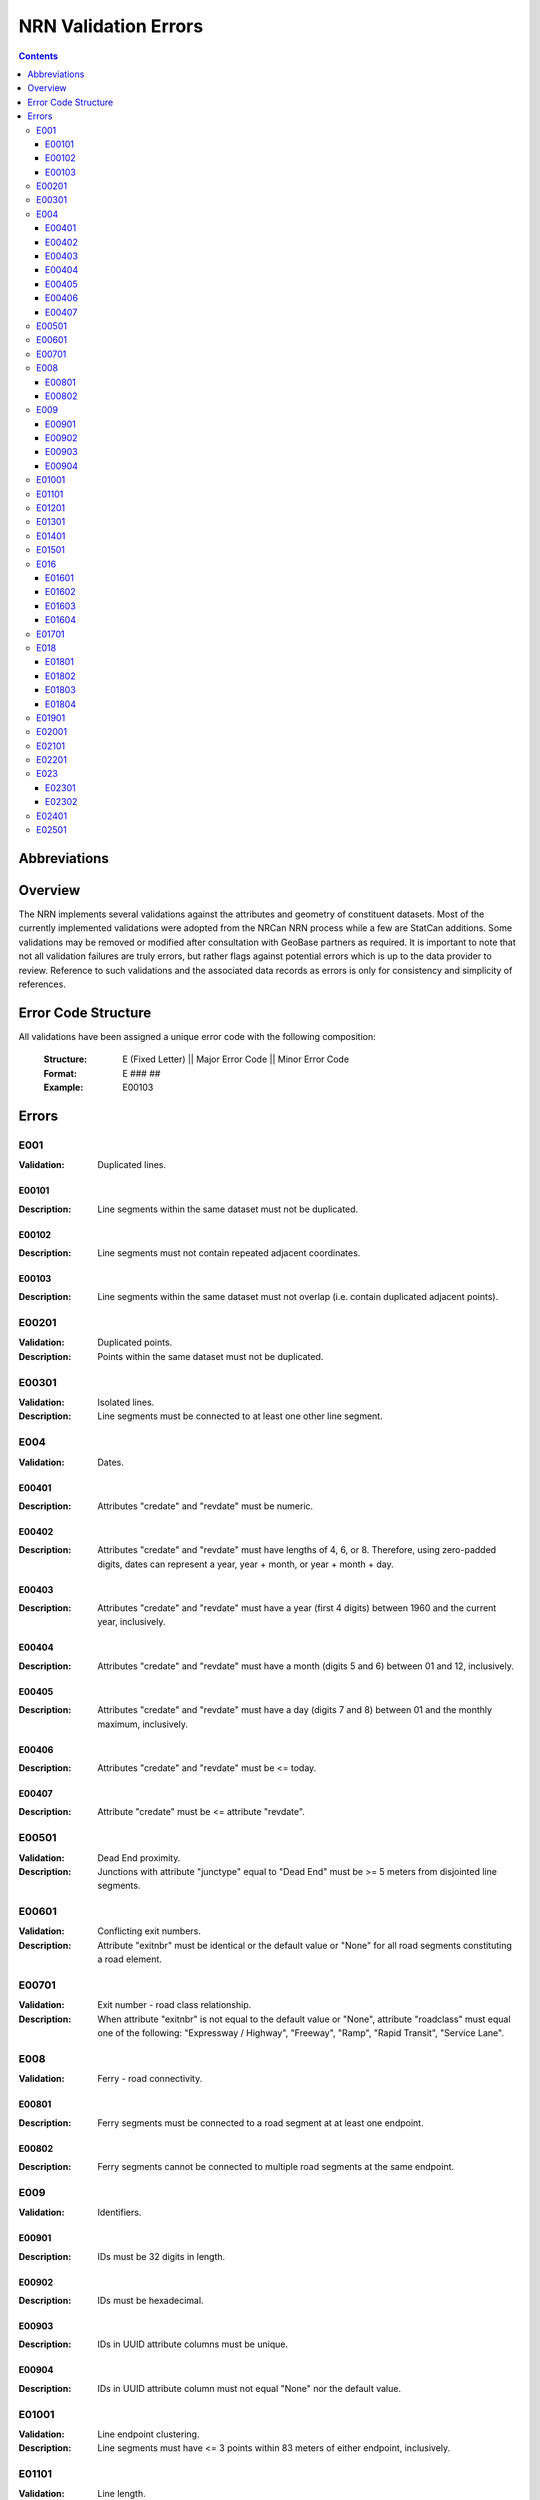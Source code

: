 *********************
NRN Validation Errors
*********************

.. contents::
   :depth: 3

Abbreviations
=============

.. glossary::
    NID
        National Unique Identifier

    NRCan
        Natural Resources Canada

    NRN
        National Road Network

    StatCan
        Statistics Canada

    UUID
        Universal Unique Identifier

Overview
========

The NRN implements several validations against the attributes and geometry of constituent datasets. Most of the
currently implemented validations were adopted from the NRCan NRN process while a few are StatCan additions. Some
validations may be removed or modified after consultation with GeoBase partners as required. It is important to note
that not all validation failures are truly errors, but rather flags against potential errors which is up to the data
provider to review. Reference to such validations and the associated data records as errors is only for consistency and
simplicity of references.

Error Code Structure
====================

All validations have been assigned a unique error code with the following composition:

    :Structure: E (Fixed Letter) || Major Error Code || Minor Error Code
    :Format: E ### ##
    :Example: E00103

Errors
======

E001
----

:Validation: Duplicated lines.

E00101
^^^^^^

:Description: Line segments within the same dataset must not be duplicated.

E00102
^^^^^^

:Description: Line segments must not contain repeated adjacent coordinates.

E00103
^^^^^^

:Description: Line segments within the same dataset must not overlap (i.e. contain duplicated adjacent points).

E00201
------

:Validation: Duplicated points.
:Description: Points within the same dataset must not be duplicated.

E00301
------

:Validation: Isolated lines.
:Description: Line segments must be connected to at least one other line segment.

E004
----

:Validation: Dates.

E00401
^^^^^^

:Description: Attributes "credate" and "revdate" must be numeric.

E00402
^^^^^^

:Description: Attributes "credate" and "revdate" must have lengths of 4, 6, or 8. Therefore, using zero-padded digits,
    dates can represent a year, year + month, or year + month + day.

E00403
^^^^^^

:Description: Attributes "credate" and "revdate" must have a year (first 4 digits) between 1960 and the current year,
    inclusively.

E00404
^^^^^^

:Description: Attributes "credate" and "revdate" must have a month (digits 5 and 6) between 01 and 12, inclusively.

E00405
^^^^^^

:Description: Attributes "credate" and "revdate" must have a day (digits 7 and 8) between 01 and the monthly maximum,
    inclusively.

E00406
^^^^^^

:Description: Attributes "credate" and "revdate" must be <= today.

E00407
^^^^^^

:Description: Attribute "credate" must be <= attribute "revdate".

E00501
------

:Validation: Dead End proximity.
:Description: Junctions with attribute "junctype" equal to "Dead End" must be >= 5 meters from disjointed line segments.

E00601
------

:Validation: Conflicting exit numbers.
:Description: Attribute "exitnbr" must be identical or the default value or "None" for all road segments constituting a
    road element.

E00701
------

:Validation: Exit number - road class relationship.
:Description: When attribute "exitnbr" is not equal to the default value or "None", attribute "roadclass" must equal
    one of the following: "Expressway / Highway", "Freeway", "Ramp", "Rapid Transit", "Service Lane".

E008
----

:Validation: Ferry - road connectivity.

E00801
^^^^^^

:Description: Ferry segments must be connected to a road segment at at least one endpoint.

E00802
^^^^^^

:Description: Ferry segments cannot be connected to multiple road segments at the same endpoint.

E009
----

:Validation: Identifiers.

E00901
^^^^^^

:Description: IDs must be 32 digits in length.

E00902
^^^^^^

:Description: IDs must be hexadecimal.

E00903
^^^^^^

:Description: IDs in UUID attribute columns must be unique.

E00904
^^^^^^

:Description: IDs in UUID attribute column must not equal "None" nor the default value.

E01001
------

:Validation: Line endpoint clustering.
:Description: Line segments must have <= 3 points within 83 meters of either endpoint, inclusively.

E01101
------

:Validation: Line length.
:Description: Line segments must be >= 2 meters in length.

E01201
------

:Validation: Line merging angle.
:Description: Line segments must only merge at angles >= 40 degrees.

E01301
------

:Validation: Line proximity.
:Description: Line segments must be >= 3 meters from each other, excluding connected segments.

E01401
------

:Validation: Number of lanes.
:Description: Attribute "nbrlanes" must be between 1 and 8, inclusively.

E01501
------

:Validation: NID linkages.
:Description: ID(s) from the specified attribute column are not present in the linked dataset's "NID" attribute column.

E016
----

:Validation: Conflicting pavement status.

E01601
^^^^^^

:Description: Attribute "pavsurf" cannot equal "None" when attribute "pavstatus" equals "Paved".

E01602
^^^^^^

:Description: Attribute "unpavsurf" must equal "None" when attribute "pavstatus" equals "Paved".

E01603
^^^^^^

:Description: Attribute "pavsurf" must equal "None" when attribute "pavstatus" equals "Unpaved".

E01604
^^^^^^

:Description: Attribute "unpavsurf" cannot equal "None" when attribute "pavstatus" equals "Unpaved".

E01701
------

:Validation: Point proximity.
:Description: Points must be >= 3 meters from each other.

E018
----

:Validation: Structure attributes.

E01801
^^^^^^

:Description: Dead end road segments must have attribute "structtype" equal to "None" or the default value.

E01802
^^^^^^

:Description: Structures must be contiguous (i.e. all line segments must be touching). The specified structure
    represents all geometries where attribute "structid" equals the specified structure ID.

E01803
^^^^^^

:Description: Attribute "structid" must be identical and not the default value for all line segments constituting a
    contiguous structure (i.e. all connected line segments where attribute "structtype" is not equal to the default
    value).

E01804
^^^^^^

:Description: Attribute "structtype" must be identical and not the default value for all line segments constituting a
    contiguous structure (i.e. all connected line segments where attribute "structtype" is not equal to the default
    value).

E01901
------

:Validation: Road class - route number relationship.
:Description: Attribute "rtnumber1" cannot equal the default value or "None" when attribute "roadclass" equals one of
    the following: "Expressway / Highway", "Freeway".

E02001
------

:Validation: Self-intersecting road elements.
:Description: Road segments which constitute a self-intersecting road element must have attribute "roadclass" equal to
    one of the following: "Expressway / Highway", "Freeway", "Ramp", "Rapid Transit", "Service Lane".

E02101
------

:Validation: Self-intersecting structures.
:Description: Line segments which intersect themselves must have a "structtype" attribute not equal to "None".

E02201
------

:Validation: Route contiguity.
:Description: Routes must be contiguous (i.e. all line segments must be touching). The specified route represents all
    geometries where one of the specified route name attributes equals the specified route name.

E023
----

:Validation: Speed.

E02301
^^^^^^

:Description: Attribute "speed" must be between 5 and 120, inclusively.

E02302
^^^^^^

:Description: Attribute "speed" must be a multiple of 5.

E02401
------

:Validation: Encoding.
:Description: Attribute contains one or more question mark ("?"), which may be the result of invalid character encoding.

E02501
------

:Validation: Out-of-scope.
:Description: Geometry is partially or completely outside of the target area, based on Census provincial / territorial boundaries.
